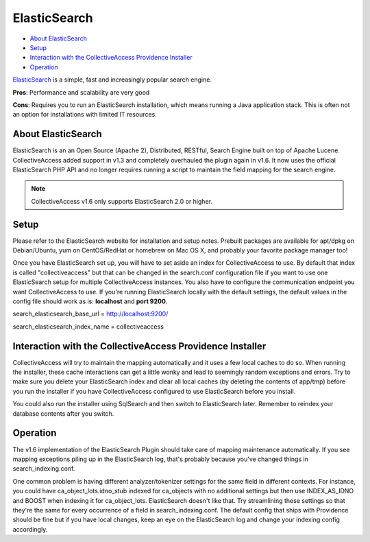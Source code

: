 ElasticSearch
=============

* `About ElasticSearch`_
* `Setup`_
* `Interaction with the CollectiveAccess Providence Installer`_
* `Operation`_

`ElasticSearch <https://www.elastic.co/>`_ is a simple, fast and increasingly popular search engine.

**Pros**: Performance and scalability are very good

**Cons**: Requires you to run an ElasticSearch installation, which means running a Java application stack. This is often not an option for installations with limited IT resources.

About ElasticSearch
-------------------

ElasticSearch is an an Open Source (Apache 2), Distributed, RESTful, Search Engine built on top of Apache Lucene. CollectiveAccess added support in v1.3 and completely overhauled the plugin again in v1.6. It now uses the official ElasticSearch PHP API and no longer requires running a script to maintain the field mapping for the search engine.

.. note:: CollectiveAccess v1.6 only supports ElasticSearch 2.0 or higher. 

Setup
-----

Please refer to the ElasticSearch website for installation and setup notes. Prebuilt packages are available for apt/dpkg on Debian/Ubuntu, yum on CentOS/RedHat or homebrew on Mac OS X, and probably your favorite package manager too!

Once you have ElasticSearch set up, you will have to set aside an index for CollectiveAccess to use. By default that index is called "collectiveaccess" but that can be changed in the search.conf configuration file if you want to use one ElasticSearch setup for multiple CollectiveAccess instances. You also have to configure the communication endpoint you want CollectiveAccess to use. If you're running ElasticSearch locally with the default settings, the default values in the config file should work as is: **localhost** and **port 9200**.

search_elasticsearch_base_url = http://localhost:9200/

search_elasticsearch_index_name = collectiveaccess

Interaction with the CollectiveAccess Providence Installer
----------------------------------------------------------

CollectiveAccess will try to maintain the mapping automatically and it uses a few local caches to do so. When running the installer, these cache interactions can get a little wonky and lead to seemingly random exceptions and errors. Try to make sure you delete your ElasticSearch index and clear all local caches (by deleting the contents of app/tmp) before you run the installer if you have CollectiveAccess configured to use ElasticSearch before you install.

You could also run the installer using SqlSearch and then switch to ElasticSearch later. Remember to reindex your database contents after you switch.

Operation
---------

The v1.6 implementation of the ElasticSearch Plugin should take care of mapping maintenance automatically. If you see mapping exceptions piling up in the ElasticSearch log, that's probably because you've changed things in search_indexing.conf.

One common problem is having different analyzer/tokenizer settings for the same field in different contexts. For instance, you could have ca_object_lots.idno_stub indexed for ca_objects with no additional settings but then use INDEX_AS_IDNO and BOOST when indexing it for ca_object_lots. ElasticSearch doesn't like that. Try streamlining these settings so that they're the same for every occurrence of a field in search_indexing.conf. The default config that ships with Providence should be fine but if you have local changes, keep an eye on the ElasticSearch log and change your indexing config accordingly.